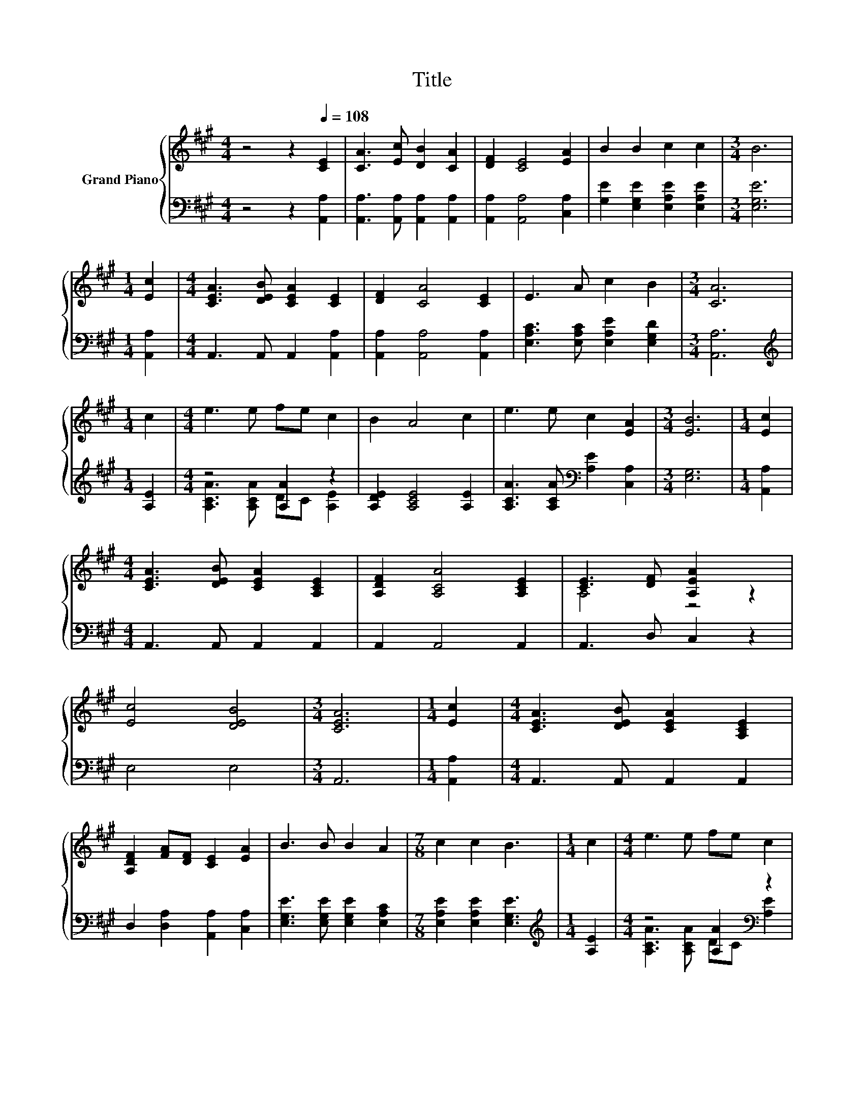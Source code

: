X:1
T:Title
%%score { ( 1 4 ) | ( 2 3 ) }
L:1/8
M:4/4
K:A
V:1 treble nm="Grand Piano"
V:4 treble 
V:2 bass 
V:3 bass 
V:1
 z4 z2[Q:1/4=108] [CE]2 | [CA]3 [Ec] [DB]2 [CA]2 | [DF]2 [CE]4 [EA]2 | B2 B2 c2 c2 |[M:3/4] B6 | %5
[M:1/4] [Ec]2 |[M:4/4] [CEA]3 [DEB] [CEA]2 [CE]2 | [DF]2 [CA]4 [CE]2 | E3 A c2 B2 |[M:3/4] [CA]6 | %10
[M:1/4] c2 |[M:4/4] e3 e fe c2 | B2 A4 c2 | e3 e c2 [EA]2 |[M:3/4] [EB]6 |[M:1/4] [Ec]2 | %16
[M:4/4] [CEA]3 [DEB] [CEA]2 [A,CE]2 | [A,DF]2 [A,CA]4 [A,CE]2 | [CE]3 [DF] [A,EA]2 z2 | %19
 [Ec]4 [DEB]4 |[M:3/4] [CEA]6 |[M:1/4] [Ec]2 |[M:4/4] [CEA]3 [DEB] [CEA]2 [A,CE]2 | %23
 [A,DF]2 [FA][DF] [CE]2 [EA]2 | B3 B B2 A2 |[M:7/8] c2 c2 B3 |[M:1/4] c2 |[M:4/4] e3 e fe c2 | %28
 BA F2 [FA]2 [DF]2 | [CE]3 [DF] [CE]F [EA]2 | [Ec]4 [DB]4 |[M:7/4] [CA]6 z2 z2 z4 |[M:4/4] [DA]8 | %33
 [CA]8 |] %34
V:2
 z4 z2 [A,,A,]2 | [A,,A,]3 [A,,A,] [A,,A,]2 [A,,A,]2 | [A,,A,]2 [A,,A,]4 [C,A,]2 | %3
 [G,E]2 [E,G,E]2 [E,A,E]2 [E,A,E]2 |[M:3/4] [E,G,E]6 |[M:1/4] [A,,A,]2 | %6
[M:4/4] A,,3 A,, A,,2 [A,,A,]2 | [A,,A,]2 [A,,A,]4 [A,,A,]2 | [E,A,C]3 [E,A,C] [E,A,E]2 [E,G,D]2 | %9
[M:3/4] [A,,A,]6 |[M:1/4][K:treble] [A,E]2 |[M:4/4] z4 [A,A]2 z2 | [A,DE]2 [A,CE]4 [A,E]2 | %13
 [A,CA]3 [A,CA][K:bass] [A,E]2 [C,A,]2 |[M:3/4] [E,G,]6 |[M:1/4] [A,,A,]2 | %16
[M:4/4] A,,3 A,, A,,2 A,,2 | A,,2 A,,4 A,,2 | A,,3 D, C,2 z2 | E,4 E,4 |[M:3/4] A,,6 | %21
[M:1/4] [A,,A,]2 |[M:4/4] A,,3 A,, A,,2 A,,2 | D,2 [D,A,]2 [A,,A,]2 [C,A,]2 | %24
 [E,G,E]3 [E,G,E] [E,G,E]2 [E,A,C]2 |[M:7/8] [E,A,E]2 [E,A,E]2 [E,G,E]3 |[M:1/4][K:treble] [A,E]2 | %27
[M:4/4] z4 [A,A]2[K:bass] z2 | [D,A,]2 [D,A,D]2 [D,A,]2 [D,A,]2 | z4 A,2 z2 | [E,A,]4 [E,G,]4 | %31
[M:7/4] [A,,A,]6 z2 z2 z4 |[M:4/4] [D,F,]8 | [A,,E,]8 |] %34
V:3
 x8 | x8 | x8 | x8 |[M:3/4] x6 |[M:1/4] x2 |[M:4/4] x8 | x8 | x8 |[M:3/4] x6 | %10
[M:1/4][K:treble] x2 |[M:4/4] [A,CA]3 [A,CA] DC [A,E]2 | x8 | x4[K:bass] x4 |[M:3/4] x6 | %15
[M:1/4] x2 |[M:4/4] x8 | x8 | x8 | x8 |[M:3/4] x6 |[M:1/4] x2 |[M:4/4] x8 | x8 | x8 |[M:7/8] x7 | %26
[M:1/4][K:treble] x2 |[M:4/4] [A,CA]3 [A,CA] DC[K:bass] [A,E]2 | x8 | %29
 [A,,A,]3 [A,,A,] A,,[D,D] [C,A,]2 | x8 |[M:7/4] x14 |[M:4/4] x8 | x8 |] %34
V:4
 x8 | x8 | x8 | x8 |[M:3/4] x6 |[M:1/4] x2 |[M:4/4] x8 | x8 | x8 |[M:3/4] x6 |[M:1/4] x2 | %11
[M:4/4] x8 | x8 | x8 |[M:3/4] x6 |[M:1/4] x2 |[M:4/4] x8 | x8 | A,4 z4 | x8 |[M:3/4] x6 | %21
[M:1/4] x2 |[M:4/4] x8 | x8 | x8 |[M:7/8] x7 |[M:1/4] x2 |[M:4/4] x8 | F2 z2 z4 | x8 | x8 | %31
[M:7/4] x14 |[M:4/4] x8 | x8 |] %34

